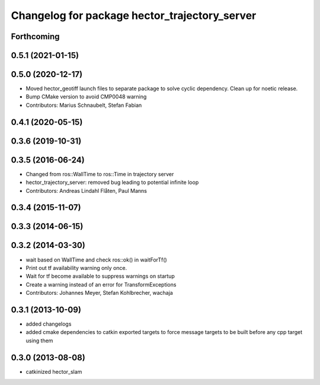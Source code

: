 ^^^^^^^^^^^^^^^^^^^^^^^^^^^^^^^^^^^^^^^^^^^^^^
Changelog for package hector_trajectory_server
^^^^^^^^^^^^^^^^^^^^^^^^^^^^^^^^^^^^^^^^^^^^^^

Forthcoming
-----------

0.5.1 (2021-01-15)
------------------

0.5.0 (2020-12-17)
------------------
* Moved hector_geotiff launch files to separate package to solve cyclic dependency.
  Clean up for noetic release.
* Bump CMake version to avoid CMP0048 warning
* Contributors: Marius Schnaubelt, Stefan Fabian

0.4.1 (2020-05-15)
------------------

0.3.6 (2019-10-31)
------------------

0.3.5 (2016-06-24)
------------------
* Changed from ros::WallTime to ros::Time in trajectory server
* hector_trajectory_server: removed bug leading to potential infinite loop
* Contributors: Andreas Lindahl Flåten, Paul Manns

0.3.4 (2015-11-07)
------------------

0.3.3 (2014-06-15)
------------------

0.3.2 (2014-03-30)
------------------
* wait based on WallTime and check ros::ok() in waitForTf()
* Print out tf availability warning only once.
* Wait for tf become available to suppress warnings on startup
* Create a warning instead of an error for TransformExceptions
* Contributors: Johannes Meyer, Stefan Kohlbrecher, wachaja

0.3.1 (2013-10-09)
------------------
* added changelogs
* added cmake dependencies to catkin exported targets to force message targets to be built before any cpp target using them

0.3.0 (2013-08-08)
------------------
* catkinized hector_slam
